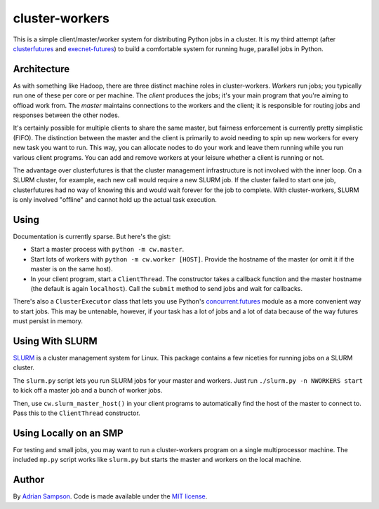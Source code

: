 cluster-workers
===============

This is a simple client/master/worker system for distributing Python jobs in a
cluster. It is my third attempt (after `clusterfutures`_ and `execnet-futures`_)
to build a comfortable system for running huge, parallel jobs in Python.

Architecture
------------

As with something like Hadoop, there are three distinct machine roles in
cluster-workers. *Workers* run jobs; you typically run one of these per core or
per machine. The *client* produces the jobs; it's your main program that you're
aiming to offload work from. The *master* maintains connections to the workers
and the client; it is responsible for routing jobs and responses between the
other nodes.

It's certainly possible for multiple clients to share the same master, but
fairness enforcement is currently pretty simplistic (FIFO). The distinction
between the master and the client is primarily to avoid needing to spin up new
workers for every new task you want to run. This way, you can allocate nodes to
do your work and leave them running while you run various client programs. You
can add and remove workers at your leisure whether a client is running or not.

The advantage over clusterfutures is that the cluster management infrastructure
is not involved with the inner loop. On a SLURM cluster, for example, each new
call would require a new SLURM job. If the cluster failed to start one job,
clusterfutures had no way of knowing this and would wait forever for the job to
complete. With cluster-workers, SLURM is only involved "offline" and cannot hold
up the actual task execution.

Using
-----

Documentation is currently sparse. But here's the gist:

* Start a master process with ``python -m cw.master``.
* Start lots of workers with ``python -m cw.worker [HOST]``. Provide the
  hostname of the master (or omit it if the master is on the same host).
* In your client program, start a ``ClientThread``. The constructor takes a
  callback function and the master hostname (the default is again
  ``localhost``). Call the ``submit`` method to send jobs and wait for
  callbacks.

There's also a ``ClusterExecutor`` class that lets you use Python's
`concurrent.futures`_ module as a more convenient way to start jobs.
This may be untenable, however, if your task has a lot of jobs and a lot of
data because of the way futures must persist in memory.

.. _concurrent.futures:
    http://docs.python.org/dev/library/concurrent.futures.html

Using With SLURM
----------------

`SLURM`_ is a cluster management system for Linux. This package contains a few
niceties for running jobs on a SLURM cluster.

The ``slurm.py`` script lets you run SLURM jobs for your master and workers.
Just run ``./slurm.py -n NWORKERS start`` to kick off a master job and a bunch
of worker jobs.

Then, use ``cw.slurm_master_host()`` in your client programs to automatically
find the host of the master to connect to. Pass this to the ``ClientThread``
constructor.

.. _SLURM: https://computing.llnl.gov/linux/slurm/

Using Locally on an SMP
-----------------------

For testing and small jobs, you may want to run a cluster-workers program on a
single multiprocessor machine. The included ``mp.py`` script works like
``slurm.py`` but starts the master and workers on the local machine.

Author
------

By `Adrian Sampson`_. Code is made available under the `MIT license`_.

.. _MIT license: http://www.opensource.org/licenses/mit-license.php
.. _Adrian Sampson: http://www.cs.washington.edu/homes/asampson/
.. _execnet-futures: https://github.com/sampsyo/execnet-futures/
.. _clusterfutures: https://github.com/sampsyo/clusterfutures/
